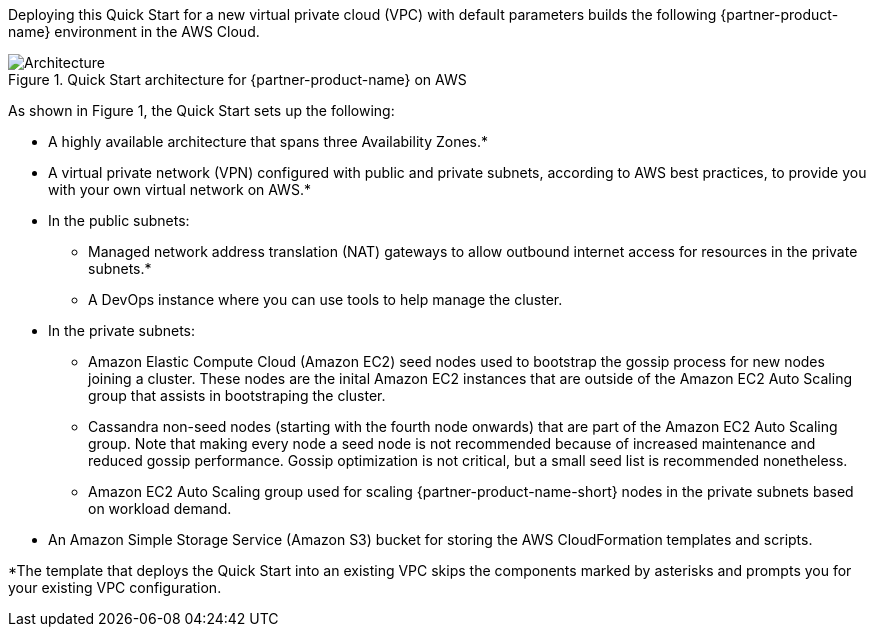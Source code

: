 Deploying this Quick Start for a new virtual private cloud (VPC) with
default parameters builds the following {partner-product-name} environment in the
AWS Cloud.

// Replace this example diagram with your own. Send us your source PowerPoint file. Be sure to follow our guidelines here : http://(we should include these points on our contributors giude)
[#architecture1]
.Quick Start architecture for {partner-product-name} on AWS
image::../images/datastax-architecture-diagram.png[Architecture]

As shown in Figure 1, the Quick Start sets up the following:

* A highly available architecture that spans three Availability Zones.*

* A virtual private network (VPN) configured with public and private subnets, according to AWS best practices, to provide you with your own virtual network on AWS.*

* In the public subnets:
** Managed network address translation (NAT) gateways to allow outbound internet access for resources in the private subnets.*
** A DevOps instance where you can use tools to help manage the cluster.

* In the private subnets:

** Amazon Elastic Compute Cloud (Amazon EC2) seed nodes used to bootstrap the gossip process for new nodes joining a cluster. These nodes are the inital Amazon EC2 instances that are outside of the Amazon EC2 Auto Scaling group that assists in bootstraping the cluster.

** Cassandra non-seed nodes (starting with the fourth node onwards) that are part of the Amazon EC2 Auto Scaling group. Note that making every node a seed node is not recommended because of increased maintenance and reduced gossip performance. Gossip optimization is not critical, but a small seed list is recommended nonetheless.

** Amazon EC2 Auto Scaling group used for scaling {partner-product-name-short} nodes in the private subnets based on workload demand.

* An Amazon Simple Storage Service (Amazon S3) bucket for storing the AWS CloudFormation templates and scripts. 

*The template that deploys the Quick Start into an existing VPC skips the components marked by asterisks and prompts you for your existing VPC configuration.